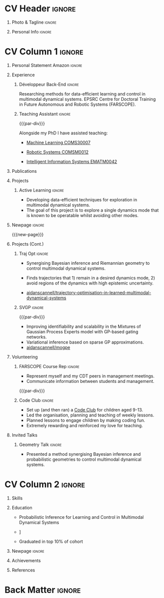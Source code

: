 * Config/Preamble :noexport:
** LaTeX Config
#+BEGIN_SRC emacs-lisp :exports none  :results none :eval always
(setq org-latex-logfiles-extensions (quote ("lof" "lot" "tex~" "aux" "idx" "log" "out" "toc" "nav" "snm" "vrb" "dvi" "fdb_latexmk" "blg" "brf" "fls" "entoc" "ps" "spl" "bbl" "xmpi" "run.xml" "bcf")))
(add-to-list 'org-latex-classes
             '("altacv" "\\documentclass[10pt,a4paper,ragged2e,withhyper]{altacv}

% Change the page layout if you need to
\\geometry{left=1.25cm,right=1.25cm,top=1.5cm,bottom=1.5cm,columnsep=1.2cm}

% Use roboto and lato for fonts
\\renewcommand{\\familydefault}{\\sfdefault}

% Change the colours if you want to
\\definecolor{SlateGrey}{HTML}{2E2E2E}
\\definecolor{LightGrey}{HTML}{666666}
\\definecolor{DarkPastelRed}{HTML}{450808}
\\definecolor{PastelRed}{HTML}{8F0D0D}
\\definecolor{GoldenEarth}{HTML}{E7D192}
\\colorlet{name}{black}
\\colorlet{tagline}{PastelRed}
\\colorlet{heading}{DarkPastelRed}
\\colorlet{headingrule}{GoldenEarth}
\\colorlet{subheading}{PastelRed}
\\colorlet{accent}{PastelRed}
\\colorlet{emphasis}{SlateGrey}
\\colorlet{body}{LightGrey}

% Change some fonts, if necessary
\\renewcommand{\\namefont}{\\Huge\\rmfamily\\bfseries}
\\renewcommand{\\personalinfofont}{\\footnotesize}
\\renewcommand{\\cvsectionfont}{\\LARGE\\rmfamily\\bfseries}
\\renewcommand{\\cvsubsectionfont}{\\large\\bfseries}

% Change the bullets for itemize and rating marker
% for \cvskill if you want to
\\renewcommand{\\itemmarker}{{\\small\\textbullet}}
\\renewcommand{\\ratingmarker}{\\faCircle}
"

               ("\\cvsection{%s}" . "\\cvsection*{%s}")
               ("\\cvevent{%s}" . "\\cvevent*{%s}")))
(setq org-latex-packages-alist 'nil)
(setq org-latex-default-packages-alist
      '(("rm" "roboto"  t)
        ("defaultsans" "lato" t)
        ("" "paracol" t)
        ))
#+END_SRC
#+LATEX_CLASS: altacv
#+LATEX_HEADER: \columnratio{0.6} % Set the left/right column width ratio to 6:4.
#+LATEX_HEADER: \usepackage[bottom]{footmisc}
*** Bibliography
# #+LATEX_HEADER: \DeclareNameAlias{sortname}{last-first}
#+LATEX_HEADER: \DeclareNameAlias{sortname}{given-family}
#+LATEX_HEADER: \addbibresource{aidan.bib}
# #+LATEX_HEADER: \usepackage[citestyle=numeric-comp, maxcitenames=1, maxbibnames=4, doi=false, isbn=false, eprint=true, backend=bibtex, hyperref=true, url=false, natbib=true]{biblatex}
# #+LATEX_HEADER: \usepackage[backend=biber, sorting=nyvt, style=authoryear, firstinits]{biblatex}
# #+LATEX_HEADER: \usepackage[backend=natbib, giveninits=true]{biblatex}
#+LATEX_HEADER: \usepackage[style=trad-abbrv,sorting=none,sortcites=true,doi=false,url=false,giveninits=true,hyperref]{biblatex}

** Exporter Settings
#+AUTHOR: Valentin Pearce
#+EXPORT_FILE_NAME: ./curriculum-vitae.pdf
#+OPTIONS: toc:nil title:nil H:1
** Macros
#+MACRO: cvevent \cvevent{$1}{$2}{$3}{$4}
#+MACRO: cvachievement \cvachievement{$1}{$2}{$3}{$4}
#+MACRO: cvtag \cvtag{$1}
#+MACRO: divider \divider
#+MACRO: par-div \par\divider
#+MACRO: new-page \newpage
* CV Header :ignore:
** Photo & Tagline :ignore:
#+begin_export latex
\name{Aidan Scannell}
\photoR{2.8cm}{aidan_portrait.jpeg}
\tagline{Ingénieur Informatique}
#+end_export

** Personal Info :ignore:
#+begin_export latex
\personalinfo{
  \homepage{www.aidanscannell.com}
  \email{valentin@pearce.fr}
  \phone{+33 6 49 17 84 96}
  \location{Brest, FR}
  \github{Valentin Pearce}
  \linkedin{valentinpearce/}
  \dob{3 Janvier 1995}
  \driving{Permis B}
}
\makecvheader
#+end_export

* CV Column 1 :ignore:
#+begin_export latex
\begin{paracol}{2}
#+end_export
** Personal Statement Secondmind :ignore:noexport:
#+begin_export latex
 \begin{quote}
 ``I am an aspiring researcher with interests at the intersection of probabilistic machine learning and control theory. I am particularly interested in uncertainty quantification and as a result, a great deal of my work focuses on Bayesian non-parametric methods, specifically Gaussian processes and variational inference.''
 \end{quote}
#+end_export
** Personal Statement Amazon :ignore:
#+begin_export latex
 \begin{quote}
 ``I am a PhD researcher with interests at the intersection of probabilistic machine learning and control theory. A great deal of my work focuses on Bayesian non-parametric methods, specifically Gaussian processes, variational inference and decision-making under uncertainty.''
 \end{quote}
#+end_export
** Experience
*** Développeur Back-End :ignore:
{{{cvevent(PhD Researcher, University of Bristol,Sept 2018 -- Ongoing, Bristol\, UK)}}}

# Researching methods for probabilistic inference and control in multimodal dynamical systems. EPSRC Centre for Doctoral Training in Future Autonomous and Robotic Systems (FARSCOPE).
Researching methods for data-efficient learning and control in multimodal dynamical systems. EPSRC Centre for Doctoral Training in Future Autonomous and Robotic Systems (FARSCOPE).

{{{cvtag(Probabilistic modelling)}}}
{{{cvtag(Gaussian processes)}}}
{{{cvtag(Variational inference)}}}
{{{cvtag(Optimal control)}}}
{{{cvtag(Trajectory optimisation)}}}
# {{{cvtag(Model-based reinforcement learning)}}}

*** Teaching Assistant :ignore:
{{{par-div}}}
{{{cvevent(Teaching Assistant, University of Bristol,Sept 2018 -- Ongoing, Bristol\, UK)}}}

Alongside my PhD I have assisted teaching:
- [[https://www.bris.ac.uk/unit-programme-catalogue/UnitDetails.jsa?ayrCode=19%2F20&unitCode=COMS30007][Machine Learning COMS30007]]
  # This course introduced student to probabilistic machine learning: bayesian linear regression, Gaussian processes, probabilistic PCA, Bayesian optimisation.
- [[https://www.bris.ac.uk/unit-programme-catalogue/UnitDetails.jsa?ayrCode=19%2F20&unitCode=COMSM0012][Robotic Systems COMSM0012]]
  # This course introduced student to probabilistic robotics, e.g. particle filtering.
- [[https://www.bris.ac.uk/unit-programme-catalogue/UnitDetails.jsa?ayrCode=19/20\&unitCode=EMATM0042][Intelligent Information Systems EMATM0042]]

{{{cvtag(Communication)}}}
{{{cvtag(Active listening)}}}
{{{cvtag(Teaching)}}}

*** Mott MacDonald :ignore:noexport:
{{{par-div}}}

{{{cvevent(Mechanical Engineer Intern,Mott MacDonald,June 2015 -- August 2015, London\, UK)}}}

# I worked as a mechanical engineer within the building services division where I developed my
# teamwork skills and learned the importance of knowledge management.
# I was in charge of optimising the heating, ventilation and air-conditioning of a building a
# Hackney Wick underground station.
# I met with external architects to communicate our ideas and I personally overcame logistical issues
# and improved a systems efficiency, resulting in the designs approval.
# I consistently met deadlines whilst working under pressure and was offered future employment.
# This internship strengthened my desire to move away from engineering and pursue a research driven
# career involving mathematics and programming.

- Developed teamwork skills, learning the importance of knowledge management within a team.
- Overcame logistical issues and improved a system’s efficiency, resulting in the design’s approval.
- Consistently met deadlines whilst working under pressure.
- Conducted a feasibility study and estimated project costs that informed subsequent action.
- Located an error and proposed a solution. Communicating this to relevant managers resulted in its successful implementation.
- Mott MacDonald offered me future employment following my summer placement.
  
{{{cvtag(Engineering)}}}
{{{cvtag(Teamwork)}}}
{{{cvtag(Industry)}}}

** Publications
#+begin_export latex
\nocite{*}
% \printbibliography[heading=pubtype,title={\printinfo{\faBook}{Books}},type=book]
% \divider
% \printbibliography[heading=pubtype,title={\printinfo{\faFile*[regular]}{Journal Articles}},type=article]
% \divider
\printbibliography[heading=pubtype,title={\printinfo{\faUsers}{Conference Proceedings}},type=inproceedings]
#+end_export

** Projects
*** Active Learning Secondmind :ignore:noexport:

# {{{cvevent(Investigating Exploration-Exploitation in Multimodal Dynamical Systems (Academic), University of Bristol, May 2021 - Ongoing, Bristol\, UK)}}}
{{{cvevent(Exploration of Operatable Dynamics Modes in Multimodal Dynamical Systems, University of Bristol, May 2021 - Ongoing, Bristol\, UK)}}}

- Developing data-efficient techniques for exploration in multimodal dynamical systems.
- The goal of this project is to explore a single dynamics mode that is known to be operatable whilst avoiding other modes.
  # unoperatable capable of remaining in a single dynamics mode during exploration.

# {{{cvtag(JAX)}}}
{{{cvtag(Bayesian optimisation)}}}
{{{cvtag(Gaussian processes)}}}
{{{cvtag(Optimal control)}}}

*** Active Learning :ignore:

# {{{cvevent(Investigating Exploration-Exploitation in Multimodal Dynamical Systems (Academic), University of Bristol, May 2021 - Ongoing, Bristol\, UK)}}}
{{{cvevent(Optimal Control in Multimodal Dynamical Systems as Probabilistic Inference, University of Bristol, May 2021 - Ongoing, Bristol\, UK)}}}

- Developing data-efficient techniques for exploration in multimodal dynamical systems.
- The goal of this project is to explore a single dynamics mode that is known to be operatable whilst avoiding other modes.

{{{cvtag(Variational inference)}}}
{{{cvtag(Gaussian processes)}}}
{{{cvtag(Optimal control)}}}

** Newpage :ignore:
{{{new-page}}}

** Projects (Cont.)
*** Traj Opt :ignore:
# {{{divider}}}

{{{cvevent(Trajectory Optimisation in Learned Multimodal Dynamical Systems, University of Bristol, Sept 2019 - March 2021, Bristol\, UK)}}}

- Synergising Bayesian inference and Riemannian geometry to control multimodal dynamical systems.
   # Learning multimodal probabilistic transition dynamics.
- Finds trajectories that 1) remain in a desired dynamics mode, 2) avoid regions of the dynamics with high epistemic uncertainty.
- [[https://github.com/aidanscannell/trajectory-optimisation-in-learned-multimodal-dynamical-systems][\faGithub aidanscannell/trajectory-optimisation-in-learned-multimodal-dynamical-systems]]
# - [[https://www.aidanscannell.com/publication/trajectory-optimisation-in-learned-multimodal-dynamical-systems-via-latent-ode-collocation/paper.pdf][\faBook published @ ICRA 2021]]

{{{cvtag(JAX)}}}
{{{cvtag(Probabilistic geometries)}}}
{{{cvtag(Optimal control)}}}


*** SVGP :ignore:
{{{par-div}}}

{{{cvevent(Identifiable Mixtures of Sparse Variational Gaussian Process Experts, University of Bristol, Sept 2018 - Ongoing, Bristol\, UK)}}}

- Improving identifiability and scalability in the Mixtures of Gaussian Process Experts model with GP-based gating networks.
- Variational inference based on sparse GP approximations.
-  [[https://github.com/aidanscannell/mogpe][\faGithub aidanscannell/mogpe]]

{{{cvtag(GPflow)}}}
{{{cvtag(TensorFlow)}}}
{{{cvtag(Gaussian processes)}}}
{{{cvtag(Variational inference)}}}

*** GPJax :ignore:noexport:
{{{divider}}}

{{{cvevent(Gaussian Processes in JAX (Code), Emacs, March 2021 - Ongoing, Bristol\, UK)}}}

- Minimal Gaussian process library in JAX with a simple (custom) approach to state management.
- \faGithub [[https://github.com/aidanscannell/GPJax][aidanscannell/GPJax]]

{{{cvtag(Gaussian processes)}}}
{{{cvtag(Variational inference)}}}
{{{cvtag(JAX)}}}
{{{cvtag(SVGP)}}}

** A day of my life :noexport:
# #+begin_export latex
# % \medskip

# % \cvsection{A Day of My Life}

# % % Adapted from @Jake's answer from http://tex.stackexchange.com/a/82729/226
# % % \wheelchart{outer radius}{inner radius}{
# % % comma-separated list of value/text width/color/detail}
# % \wheelchart{1.5cm}{0.5cm}{%
# %   6/8em/accent!30/{Sleep,\\beautiful sleep},
# %   3/8em/accent!40/Hopeful novelist by night,
# %   8/8em/accent!60/Daytime job,
# %   2/10em/accent/Sports and relaxation,
# %   5/6em/accent!20/Spending time with family
# % }

# % % use ONLY \newpage if you want to force a page break for
# % % ONLY the current column
# % \newpage
# #+end_export

** Newpage :ignore:noexport:
{{{new-page}}}

** Volunteering
*** FARSCOPE Course Rep :ignore:
{{{cvevent(Cohort Representative, FARSCOPE CDT, Sept 2018 - Ongoing, Bristol\, UK)}}}
# - I represent myself and fellow CDT students in management meetings where I communicate ideas and information between students and management.
- Represent myself and my CDT peers in management meetings.
- Communicate information between students and management.

{{{cvtag(Communication)}}}
{{{cvtag(Interpersonal Skills)}}}

{{{par-div}}}

*** Code Club :ignore:
{{{cvevent(Club Leader, Code Club, Dec 2017 - April 2018, Junction 3 Library\, Bristol \, UK)}}}

# - I collaborated with [[https://codeclub.org/en/][Code Club]] and Bristol Libraries to set up and run a Code Club for young people aged 9-13.
# - Demonstrating my abi involved organising,  planning lessons and teaching
- Set up (and then ran) a [[https://codeclub.org/en/][Code Club]] for children aged 9-13.
- Led the organisation, planning and teaching of weekly lessons.
- Planned lessons to engage children by making coding fun.
- Extremely rewarding and reinforced my love for teaching.
# - @ Junction 3 Library in Easton, Bristol.

{{{cvtag(Leadership)}}}
{{{cvtag(Teaching)}}}
{{{cvtag(Communication)}}}
{{{cvtag(Active listening)}}}

*** Drivetrain :ignore:noexport:
{{{par-div}}}

{{{cvevent(Technical Lead (Drivetrain), Formula Student, Jan 2015 - Jan 2016, Bristol\, UK)}}}

Each year, as part of Formula Student, students design, build and race a single seat race car.
- Finished 2nd in the National Class 2 competition in 2013/2014, I was then selected as the Drivetrain lead.
- This role improved my communication skills as I was leading weekly presentations.
- I developed my leadership skills through setting realistic objectives, effectively allocating work to the appropriate team members and monitoring outcomes.

{{{cvtag(Teamwork)}}}
{{{cvtag(Leadership)}}}
{{{cvtag(Time Management)}}}

*** Snowboard Captain :ignore:noexport:
{{{par-div}}}

{{{cvevent(Snowboard Captain, University of Bristol Snowsports Club, Jan 2014 - Sept 2015, Bristol\, UK)}}}

- Organised multiple weekly training sessions, demonstrating my ability to plan and run events smoothly.
- Negotiated competitive prices for a growing member base within an inherently expensive sport.
- Responsible for aiding the smooth running of the club and helping to organise the annual university ski trip, with circa 1500 participants, working under pressure to manage people in high stress situations.
- Awarded the ‘Team of the Year’ award and full colours for my performances and contributions to the sport.

{{{cvtag(Teamwork)}}}
{{{cvtag(Leadership)}}}
{{{cvtag(Time Management)}}}

** Invited Talks
*** Geometry Talk :ignore:
{{{cvevent(Synergising Bayesian Inference and Probabilistic Geometries for Robotic Control, Cognitive Systems - Technical University of Denmark (DTU), 18 March 2021, Zoom)}}}
# - Presented a method for controlling multimodal dynamical systems synergising Bayesian inference and probabilistic geometries.
- Presented a method synergising Bayesian inference and probabilistic geometries to control multimodal dynamical systems.

{{{cvtag(Communication)}}}
{{{cvtag(Probabilistic geometries)}}}
{{{cvtag(Gaussian processes)}}}

* CV Column 2 :ignore:
# Switch to the right column - will automatically move to the next page.
#+begin_export latex
\switchcolumn
#+end_export

** Skills
{{{cvtag(Python)}}}
{{{cvtag(TensorFlow)}}}
{{{cvtag(GPflow)}}}
{{{cvtag(JAX)}}}
{{{cvtag(NumPy)}}}
{{{cvtag(SciPy)}}}
{{{cvtag(Matplotlib)}}}
{{{cvtag(GPy)}}}

{{{divider}}}

{{{cvtag(Java)}}}
{{{cvtag(C++)}}}
{{{cvtag(MATLAB)}}}
{{{cvtag(ROS)}}}

{{{divider}}}


{{{cvtag(Git/GitHub)}}}
{{{cvtag(LaTeX)}}}
{{{cvtag(Org-mode)}}}

** Education
{{{cvevent(Master Informatique, Université de Bretagne Occidentale (UBO), Sept 2018 - Juin 2020,)}}}
- \faBook Probabilistic Inference for Learning and Control in Multimodal Dynamical Systems

{{{divider}}}

{{{cvevent(Gaussian Process and Uncertainty Quantification Summer School (GPSS), University of Sheffield, Sept 2019 - Sept 2019,)}}}

{{{divider}}}

{{{cvevent(Machine Learning Summer School Moscow (MLSS), Skoltech, Aug 2019 - Sept 2019,)}}}

{{{divider}}}

# {{{cvevent(M.Res.\ in Robotics \& Autonomous Systems, University of Bristol | First Class Honours, Sept 2017 -- Sept 2018,)}}}
# {{{cvevent(a \footnote{Not official - will be awarded if Ph.D. is not completed.} M.Res.\ in Robotics \& Autonomous Systems,University of Bristol,Sept 2017 -- Sept 2018,)}}}
#+BEGIN_EXPORT latex
\cvevent{\footnote{Awarded if PhD is not completed.} MRes in Robotics \& Autonomous Systems}{University of Bristol | First Class Honours}{Sept 2017 -- Sept 2018}{}
#+END_EXPORT
# - First Class Honours
- \faBook [[https://www.aidanscannell.com/project/uncertain-agentspeak/][Extending BDI Agents to Model and Reason with Uncertainty]]


{{{divider}}}

{{{cvevent(MEng in Mechanical Engineering, University of Bristol | First Class Honours, Sept 2012 -- June 2016,)}}}
# - First Class Honours \\
- Graduated in top 10% of cohort

** Newpage :ignore:
#+BEGIN_EXPORT latex
\newpage
#+END_EXPORT

** My Life Philosophy :noexport:
#+begin_export latex
% \begin{quote}
% ``Something smart or heartfelt, preferably in one sentence.''
% \end{quote}
#+end_export

# ** Most Proud Of :ignore:
# #+begin_export latex
# \cvsection{Most Proud of}
# #+end_export

# #+begin_export latex
# \cvachievement{\faTrophy}{Code Club Leader}{Collaborated with Code Club and Bristol Libraries to set up and run a Code Club for 9-13 year olds.}
# #+end_export

# #+begin_export latex
# \divider

# \cvachievement{\faHeartbeat}{British University Snowboard Slalom Champion}{Won all national British university slalom competitions in 2017-2018.}
# #+end_export

** Achievements 
{{{cvachievement(\faTrophy, Full Sporting Colours, Awarded full colours for outstanding achievements in snowboarding. Multiple gold medals in British University Snowboard Championships.)}}}

{{{divider}}}

{{{cvachievement(\faCertificate, Starting To Teach, Established myself as a confident\, enthusiastic and effective teacher who is able to engage\, encourage and develop students' learning.)}}}

{{{divider}}}

{{{cvachievement(\faTrophy,Bristol Plus Award, For undertaking a wide range of tasks to further enhance student skills - only 700 out of 23\,000 achieved this award per annum.)}}}

{{{divider}}}

{{{cvachievement(\faCertificate, Mary Jones Prize for Mathematics, For outstanding achievements in A Level mathematics @ Ripon Grammar School)}}}

{{{divider}}}

{{{cvachievement(\faTrophy, The Duke of Edinburgh's Award, Bronze/Silver/Gold)}}}

** Languages :noexport:
#+begin_export latex
% \cvsection{Languages}

% \cvskill{English}{5}
% \divider

% \cvskill{Spanish}{4}
% \divider

% \cvskill{German}{3}

% %% Yeah I didn't spend too much time making all the
% %% spacing consistent... sorry. Use \smallskip, \medskip,
% %% \bigskip, \vpsace etc to make ajustments.
% \medskip
#+end_export

\newpage
** References
#+begin_export latex
% \cvref{name}{email}{mailing address}
\cvref{Prof.\ Arthur Richards}{University of Bristol}{arthur.richards@bristol.ac.uk}
% {Address Line 1\\Address line 2}
\divider
\cvref{Dr.\ Carl Henrik Ek}{University of Cambridge}{che29@cam.ac.uk}
% {Address Line 1\\Address line 2}
#+end_export

* Back Matter :ignore:
#+begin_export latex
\end{paracol}
\end{document}
#+end_export



